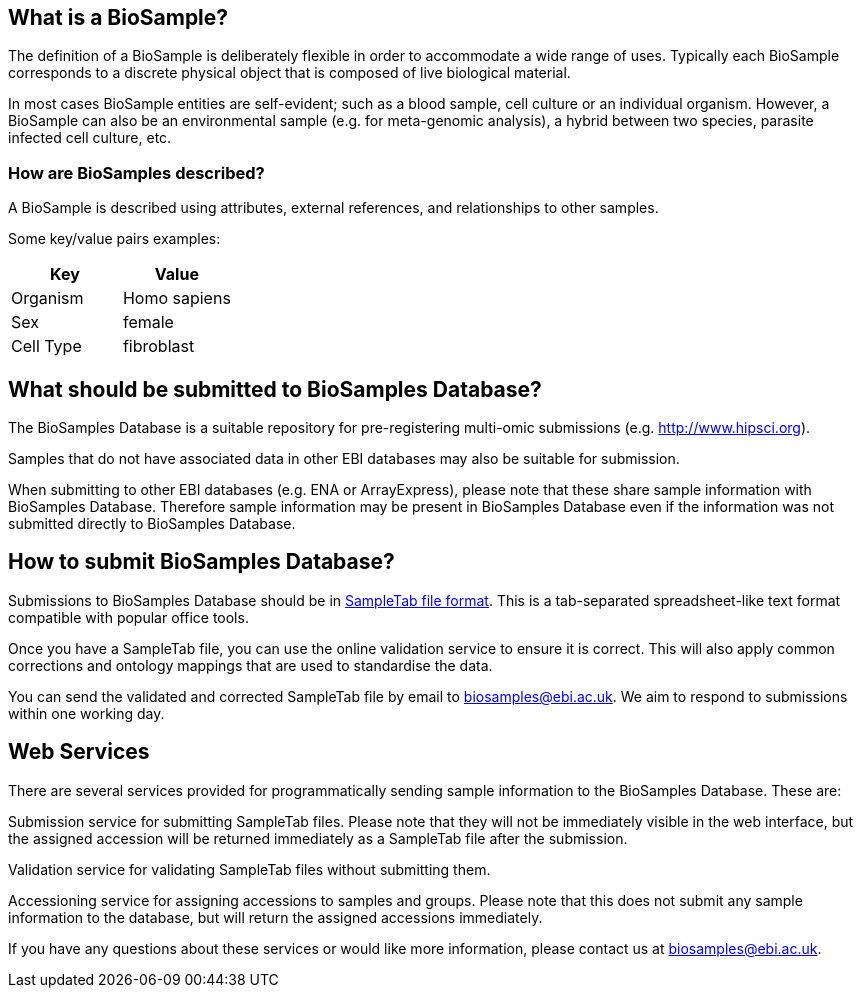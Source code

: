 == What is a BioSample?
The definition of a BioSample is deliberately flexible in order to accommodate a wide range of uses. Typically each BioSample corresponds to a discrete physical object that is composed of live biological material.

In most cases BioSample entities are self-evident; such as a blood sample, cell culture or an individual organism. However, a BioSample can also be an environmental sample (e.g. for meta-genomic analysis), a hybrid between two species, parasite infected cell culture, etc.

=== How are BioSamples described?

A BioSample is described using attributes, external references, and relationships to other samples. 

Some key/value pairs examples:

[options="header"]
|================
|Key      |Value
|Organism |Homo sapiens
|Sex      |female
|Cell Type|fibroblast
|================


== What should be submitted to BioSamples Database?

The BioSamples Database is a suitable repository for pre-registering multi-omic submissions (e.g. http://www.hipsci.org/[http://www.hipsci.org]).

Samples that do not have associated data in other EBI databases may also be suitable for submission.

When submitting to other EBI databases (e.g. ENA or ArrayExpress), please note that these share sample information with BioSamples Database. Therefore sample information may be present in BioSamples Database even if the information was not submitted directly to BioSamples Database.

== How to submit BioSamples Database?
Submissions to BioSamples Database should be in link:st[SampleTab file format]. This is a tab-separated spreadsheet-like text format compatible with popular office tools.

Once you have a SampleTab file, you can use the online validation service to ensure it is correct. This will also apply common corrections and ontology mappings that are used to standardise the data.

You can send the validated and corrected SampleTab file by email to mailto:biosamples@ebi.ac.uk[biosamples@ebi.ac.uk]. We aim to respond to submissions within one working day.

== Web Services
There are several services provided for programmatically sending sample information to the BioSamples Database. These are:

Submission service for submitting SampleTab files. Please note that they will not be immediately visible in the web interface, but the assigned accession will be returned immediately as a SampleTab file after the submission.

Validation service for validating SampleTab files without submitting them.

Accessioning service for assigning accessions to samples and groups. Please note that this does not submit any sample information to the database, but will return the assigned accessions immediately.

If you have any questions about these services or would like more information, please contact us at mailto:biosamples@ebi.ac.uk[biosamples@ebi.ac.uk].